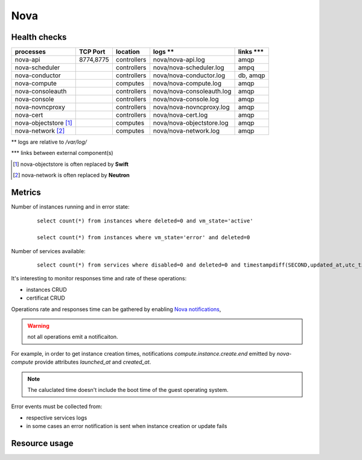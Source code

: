 .. _Monitoring-Ost-nova:

Nova
----

Health checks
`````````````
+------------------------------+----------------+---------------+---------------------------+--------------------------+
| processes                    | TCP Port       | location      | logs **                   | links \*\*\*             |
+==============================+================+===============+===========================+==========================+
| nova-api                     | 8774,8775      | controllers   | nova/nova-api.log         | amqp                     |
+------------------------------+----------------+---------------+---------------------------+--------------------------+
| nova-scheduler               |                | controllers   | nova/nova-scheduler.log   | ampq                     |
+------------------------------+----------------+---------------+---------------------------+--------------------------+
| nova-conductor               |                | controllers   | nova/nova-conductor.log   | db, amqp                 |
+------------------------------+----------------+---------------+---------------------------+--------------------------+
| nova-compute                 |                | computes      | nova/nova-compute.log     | amqp                     |
+------------------------------+----------------+---------------+---------------------------+--------------------------+
| nova-consoleauth             |                | controllers   | nova/nova-consoleauth.log | amqp                     |
+------------------------------+----------------+---------------+---------------------------+--------------------------+
| nova-console                 |                | controllers   | nova/nova-console.log     | amqp                     |
+------------------------------+----------------+---------------+---------------------------+--------------------------+
| nova-novncproxy              |                | controllers   | nova/nova-novncproxy.log  | amqp                     |
+------------------------------+----------------+---------------+---------------------------+--------------------------+
| nova-cert                    |                | controllers   | nova/nova-cert.log        | amqp                     |
+------------------------------+----------------+---------------+---------------------------+--------------------------+
| nova-objectstore [1]_        |                | computes      | nova/nova-objectstore.log | amqp                     |
+------------------------------+----------------+---------------+---------------------------+--------------------------+
| nova-network [2]_            |                | computes      | nova/nova-network.log     | amqp                     |
+------------------------------+----------------+---------------+---------------------------+--------------------------+

** logs are relative to */var/log/*

\*\*\* links between external component(s)

.. [1] nova-objectstore is often replaced by **Swift**
.. [2] nova-network is often replaced by **Neutron**

Metrics
```````
Number of instances running and in error state:

  ::

    select count(*) from instances where deleted=0 and vm_state='active'

    select count(*) from instances where vm_state='error' and deleted=0


Number of services available:

  ::

     select count(*) from services where disabled=0 and deleted=0 and timestampdiff(SECOND,updated_at,utc_timestamp())>60


It's interesting to monitor responses time and rate of these operations:

- instances CRUD
- certificat CRUD

Operations rate and responses time can be gathered by enabling `Nova notifications`_,

.. warning:: not all operations emit a notificaiton.

For example, in order to get instance creation times, notifications
*compute.instance.create.end* emitted by *nova-compute* provide attributes
*launched_at* and *created_at*.

.. note:: The caluclated time doesn't include the boot time of the guest
          operating system.

Error events must be collected from:

- respective services logs
- in some cases an error notification is sent when instance creation or
  update fails


.. _Nova notifications: https://wiki.openstack.org/wiki/SystemUsageData#Event_Types_and_Payload_data

Resource usage
```````````````
